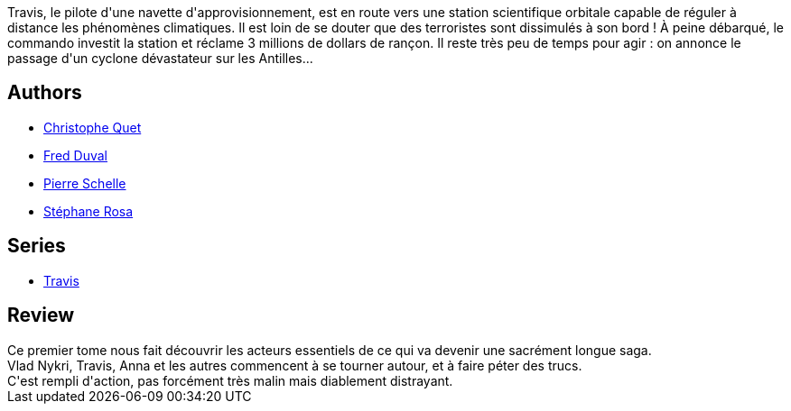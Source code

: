 :jbake-type: post
:jbake-status: published
:jbake-title: Huracan (Travis, #1)
:jbake-tags:  cyberpunk, cyborg, nano, near-space,_année_2012,_mois_févr.,_note_3,rayon-bd,read
:jbake-date: 2012-02-08
:jbake-depth: ../../
:jbake-uri: goodreads/books/9782847899849.adoc
:jbake-bigImage: https://i.gr-assets.com/images/S/compressed.photo.goodreads.com/books/1327167433l/7864796._SX98_.jpg
:jbake-smallImage: https://i.gr-assets.com/images/S/compressed.photo.goodreads.com/books/1327167433l/7864796._SX50_.jpg
:jbake-source: https://www.goodreads.com/book/show/7864796
:jbake-style: goodreads goodreads-book

++++
<div class="book-description">
Travis, le pilote d'une navette d'approvisionnement, est en route vers une station scientifique orbitale capable de réguler à distance les phénomènes climatiques. Il est loin de se douter que des terroristes sont dissimulés à son bord ! À peine débarqué, le commando investit la station et réclame 3 millions de dollars de rançon. Il reste très peu de temps pour agir : on annonce le passage d'un cyclone dévastateur sur les Antilles...
</div>
++++


## Authors
* link:../authors/503980.html[Christophe Quet]
* link:../authors/503981.html[Fred Duval]
* link:../authors/989161.html[Pierre Schelle]
* link:../authors/1150245.html[Stéphane Rosa]

## Series
* link:../series/Travis.html[Travis]

## Review

++++
Ce premier tome nous fait découvrir les acteurs essentiels de ce qui va devenir une sacrément longue saga.<br/>Vlad Nykri, Travis, Anna et les autres commencent à se tourner autour, et à faire péter des trucs.<br/>C'est rempli d'action, pas forcément très malin mais diablement distrayant.
++++